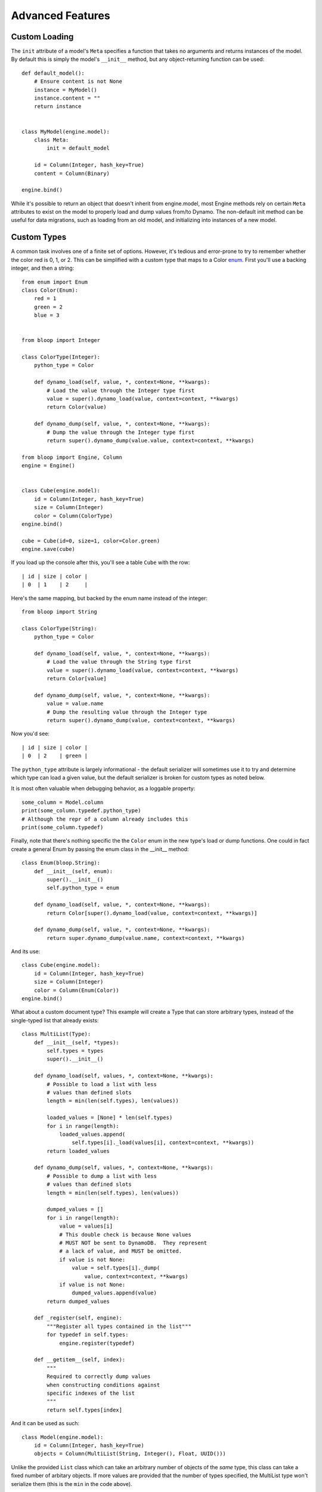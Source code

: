 Advanced Features
=================

.. _loading:

Custom Loading
--------------

The ``init`` attribute of a model's ``Meta`` specifies a function that
takes no arguments and returns instances of the model.  By default this is
simply the model's ``__init__`` method, but any object-returning function
can be used::

    def default_model():
        # Ensure content is not None
        instance = MyModel()
        instance.content = ""
        return instance


    class MyModel(engine.model):
        class Meta:
            init = default_model

        id = Column(Integer, hash_key=True)
        content = Column(Binary)

    engine.bind()

While it's possible to return an object that doesn't inherit from engine.model,
most Engine methods rely on certain ``Meta`` attributes to exist on the model
to properly load and dump values from/to Dynamo.  The non-default init method
can be useful for data migrations, such as loading from an old model, and
initializing into instances of a new model.

.. seealso::
    * :ref:`model` for more details info on the base model class.
    * :ref:`define` for more info on defining models.

.. _advanced-types:

Custom Types
------------

A common task involves one of a finite set of options.  However, it's tedious
and error-prone to try to remember whether the color red is 0, 1, or 2.  This
can be simplified with a custom type that maps to a Color `enum`_.  First
you'll use a backing integer, and then a string::

    from enum import Enum
    class Color(Enum):
        red = 1
        green = 2
        blue = 3


    from bloop import Integer

    class ColorType(Integer):
        python_type = Color

        def dynamo_load(self, value, *, context=None, **kwargs):
            # Load the value through the Integer type first
            value = super().dynamo_load(value, context=context, **kwargs)
            return Color(value)

        def dynamo_dump(self, value, *, context=None, **kwargs):
            # Dump the value through the Integer type first
            return super().dynamo_dump(value.value, context=context, **kwargs)

    from bloop import Engine, Column
    engine = Engine()


    class Cube(engine.model):
        id = Column(Integer, hash_key=True)
        size = Column(Integer)
        color = Column(ColorType)
    engine.bind()

    cube = Cube(id=0, size=1, color=Color.green)
    engine.save(cube)

If you load up the console after this, you'll see a table ``Cube`` with the
row::

    | id | size | color |
    | 0  | 1    | 2     |

Here's the same mapping, but backed by the enum name instead of the integer::

    from bloop import String

    class ColorType(String):
        python_type = Color

        def dynamo_load(self, value, *, context=None, **kwargs):
            # Load the value through the String type first
            value = super().dynamo_load(value, context=context, **kwargs)
            return Color[value]

        def dynamo_dump(self, value, *, context=None, **kwargs):
            value = value.name
            # Dump the resulting value through the Integer type
            return super().dynamo_dump(value, context=context, **kwargs)

Now you'd see::

    | id | size | color |
    | 0  | 2    | green |

The ``python_type`` attribute is largely informational - the default serializer
will sometimes use it to try and determine which type can load a given value,
but the default serializer is broken for custom types as noted below.

It is most often valuable when debugging behavior, as a loggable property::

    some_column = Model.column
    print(some_column.typedef.python_type)
    # Although the repr of a column already includes this
    print(some_column.typedef)

Finally, note that there's nothing specific the the ``Color`` enum in the new
type's load or dump functions.  One could in fact create a general Enum by
passing the enum class in the \_\_init\_\_ method::

    class Enum(bloop.String):
        def __init__(self, enum):
            super().__init__()
            self.python_type = enum

        def dynamo_load(self, value, *, context=None, **kwargs):
            return Color[super().dynamo_load(value, context=context, **kwargs)]

        def dynamo_dump(self, value, *, context=None, **kwargs):
            return super.dynamo_dump(value.name, context=context, **kwargs)

And its use::

    class Cube(engine.model):
        id = Column(Integer, hash_key=True)
        size = Column(Integer)
        color = Column(Enum(Color))
    engine.bind()

What about a custom document type?  This example will create a Type that can
store arbitrary types, instead of the single-typed list that already exists::

    class MultiList(Type):
        def __init__(self, *types):
            self.types = types
            super().__init__()

        def dynamo_load(self, values, *, context=None, **kwargs):
            # Possible to load a list with less
            # values than defined slots
            length = min(len(self.types), len(values))

            loaded_values = [None] * len(self.types)
            for i in range(length):
                loaded_values.append(
                    self.types[i]._load(values[i], context=context, **kwargs))
            return loaded_values

        def dynamo_dump(self, values, *, context=None, **kwargs):
            # Possible to dump a list with less
            # values than defined slots
            length = min(len(self.types), len(values))

            dumped_values = []
            for i in range(length):
                value = values[i]
                # This double check is because None values
                # MUST NOT be sent to DynamoDB.  They represent
                # a lack of value, and MUST be omitted.
                if value is not None:
                    value = self.types[i]._dump(
                        value, context=context, **kwargs)
                if value is not None:
                    dumped_values.append(value)
            return dumped_values

        def _register(self, engine):
            """Register all types contained in the list"""
            for typedef in self.types:
                engine.register(typedef)

        def __getitem__(self, index):
            """
            Required to correctly dump values
            when constructing conditions against
            specific indexes of the list
            """
            return self.types[index]

And it can be used as such::

    class Model(engine.model):
        id = Column(Integer, hash_key=True)
        objects = Column(MultiList(String, Integer(), Float, UUID()))


Unlike the provided ``List`` class which can take an arbitrary number of
objects of the *same* type, this class can take a fixed number of arbitary
objects.  If more values are provided that the number of types specified, the
MultiList type won't serialize them (this is the ``min`` in the code above).

.. _enum: https://docs.python.org/3/library/enum.html

.. note::
    bloop provides all of the current DynamoDB types, with the exception
    of ``NULL``.  This is because the null type can have only one value,
    ``True``. While it is useful with untyped values, it has no place in an
    object mapper that enforces typed data.  Consider a column of Null::

        class MyModel(engine.model):
            id = Column(Integer, hash_key=True)
            is_null = Column(Null)

    Because Null stores only one value, every model would have the same value
    for the attribute.  If a column could store multiple values, then an
    explicit sentinel ``NULL`` would be useful.  However, this is already
    represented by python's ``None`` and in DynamoDB by a lack of value.

.. _custom-columns:

Custom Columns
--------------

Sometimes there are customizations you'd like to make across different types,
such as attaching a validation function.  These should be handled by the
Column, not the type::

    from bloop import Column


    class ValidatingColumn(Column):
        def __init__(self, *args, validate=None, **kwargs):
            super().__init__(*args, **kwargs)
            if validate is None:
                validate = lambda obj, value: True
            self.validate = validate

        def set(self, obj, value):
            if not self.validate(obj, value):
                raise ValueError("Cannot set {} on {} to {}".format(
                    self.model_name, obj, value))
            super().set(obj, value)

And using that column::

    from bloop import Engine, Integer
    engine = Engine()

    def positive(obj, value):
        return value > 0


    class Model(engine.model):
        id = Column(Integer, hash_key=True)
        content = ValidatingColumn(Integer, validate=positive)
    engine.bind()

Remember, this will be run every time the value is set, **even when the object
is loaded from DynamoDB**.  This means that a ValueError will be raised if the
content was ever negative before this validation was added.

What about aliasing a persisted value without changing its stored value?  The
following renders ``green`` as ``blue`` without changing what's persisted in
DynamoDB::

    class SneakyColumn(Column):
        def get(self, obj):
            value = super().get(obj)
            if value == "green":
                value = "blue"
            return value

You'll note that these are not the regular descriptor functions ``__get__``,
``__set__``, and ``__del__``.  These are simplified functions that the
Column class delegates to when common conditions are met - for instance, when
obj is not None (class access).  Additionally, the base Column class handles
storing or retrieving the value from the object's \_\_dict\_\_ by the model
name (set during class creation) and raising if there is no model name.  This
allows your set/get/del methods to focus on manipulating data, instead of
handling the various edge-cases of incorrect initialization.  Here's the full
signature for overriding the descriptor protocol as used by Column::

    class CustomColumn(Column):
        def get(self, obj):
            return super().get(obj)

        def set(self, obj, value):
            super().set(obj, value)

        def delete(self, obj):
            super().delete(obj)

To add a ``nullable`` flag to the Column constructor::

    class Column(bloop.Column):
        def __init__(self, *args, nullable=True, **kwargs):
            super().__init__(*args, **kwargs)
            self.nullable = nullable

        def set(self, obj, value):
            if (value is None) and (not self.nullable):
                raise ValueError(
                    "{} is not nullable".format(self.model_name))
            super().set(obj, value)

        def delete(self, obj):
            if not self.nullable:
                raise ValueError(
                    "{} is not nullable".format(self.model_name))
            super().delete(obj)

Usage::

    from customization import Column
    from bloop import Engine, Integer, Boolean
    engine = Engine()
    missing = object()


    class Model(engine.model):
        id = Column(Integer, nullable=False, hash_key=True)
        content = Column(Integer, nullable=True)
        flag = Column(Boolean)

        def __init__(self, **attrs):
            for column in self.Meta.columns:
                value = attrs.get(column.model_name, missing)
                if value is missing and not column.nullable:
                    raise ValueError(
                        "{} is not nullable".format(column.model_name))
                elif value is not missing:
                    setattr(self, column.model_name, value)
    engine.bind()

    # Each of these raises
    instance = Model(content=4, flag=True)
    instance.id = None
    del instance.id
